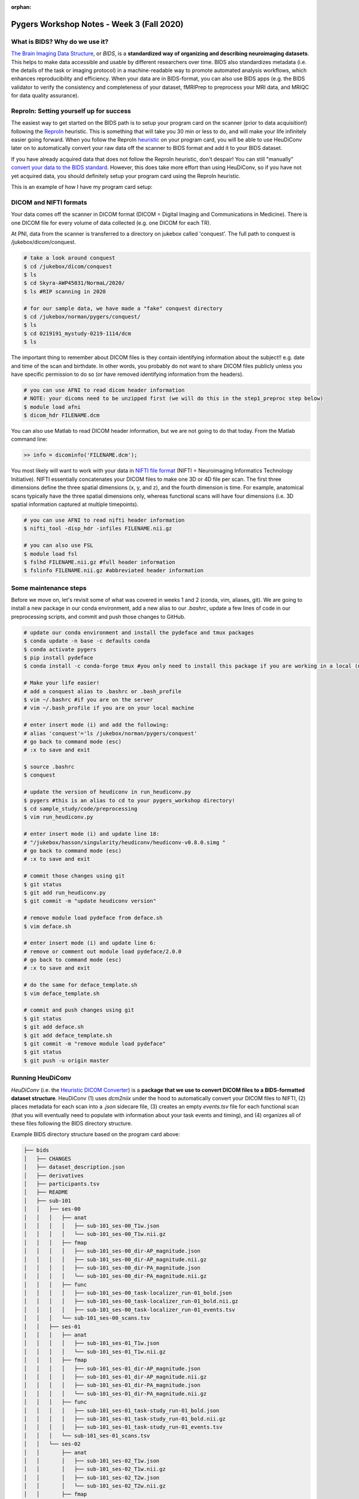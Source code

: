 :orphan:

==========================================
Pygers Workshop Notes - Week 3 (Fall 2020)
==========================================

.. raw:: html

    <style> .blue {color:blue} </style>

.. role:: blue

What is BIDS? Why do we use it?
--------------------------------

`The Brain Imaging Data Structure <https://bids.neuroimaging.io/>`_, or *BIDS*, is a **standardized way of organizing and describing neuroimaging datasets**. This helps to make data accessible and usable by different researchers over time. BIDS also standardizes metadata (i.e. the details of the task or imaging protocol) in a machine-readable way to promote automated analysis workflows, which enhances reproducibility and efficiency. When your data are in BIDS-format, you can also use BIDS apps (e.g. the BIDS validator to verify the consistency and completeness of your dataset, fMRIPrep to preprocess your MRI data, and MRIQC for data quality assurance). 

ReproIn: Setting yourself up for success
----------------------------------------

The easiest way to get started on the BIDS path is to setup your program card on the scanner (prior to data acquisition!) following the `ReproIn <https://github.com/ReproNim/reproin>`_ heuristic. This is something that will take you 30 min or less to do, and will make your life infinitely easier going forward. When you follow the ReproIn `heuristic <https://github.com/nipy/heudiconv/blob/master/heudiconv/heuristics/reproin.py>`_ on your program card, you will be able to use HeuDiConv later on to automatically convert your raw data off the scanner to BIDS format and add it to your BIDS dataset. 

If you have already acquired data that does not follow the ReproIn heuristic, don't despair! You can still "manually" `convert your data to the BIDS standard <http://reproducibility.stanford.edu/bids-tutorial-series-part-1a/>`_. However, this does take more effort than using HeuDiConv, so if you have not yet acquired data, you should definitely setup your program card using the ReproIn heuristic. 

This is an example of how I have my program card setup:

.. figure:: ../../images/reproin_program_card.png
  :width: 500px
  :align: center
  :alt: reproin example

DICOM and NIFTI formats
-----------------------

Your data comes off the scanner in DICOM format (DICOM = Digital Imaging and Communications in Medicine). There is one DICOM file for every volume of data collected (e.g. one DICOM for each TR).

At PNI, data from the scanner is transferred to a directory on jukebox called 'conquest'. The full path to conquest is :blue:`/jukebox/dicom/conquest`. 

.. code-block:: bash

    # take a look around conquest
    $ cd /jukebox/dicom/conquest
    $ ls
    $ cd Skyra-AWP45031/NormaL/2020/
    $ ls #RIP scanning in 2020

    # for our sample data, we have made a "fake" conquest directory
    $ cd /jukebox/norman/pygers/conquest/
    $ ls
    $ cd 0219191_mystudy-0219-1114/dcm
    $ ls

The important thing to remember about DICOM files is they contain identifying information about the subject!! e.g. date and time of the scan and birthdate. In other words, you probably do not want to share DICOM files publicly unless you have specific permission to do so (or have removed identifying information from the headers). 

.. code-block:: bash

    # you can use AFNI to read dicom header information 
    # NOTE: your dicoms need to be unzipped first (we will do this in the step1_preproc step below)
    $ module load afni
    $ dicom_hdr FILENAME.dcm

You can also use Matlab to read DICOM header information, but we are not going to do that today. From the Matlab command line: 

.. code-block:: bash

    >> info = dicominfo('FILENAME.dcm'); 

You most likely will want to work with your data in `NIFTI file format <https://brainder.org/2012/09/23/the-nifti-file-format/>`_ (NIFTI = Neuroimaging Informatics Technology Initiative). NIFTI essentially concatenates your DICOM files to make one 3D or 4D file per scan. The first three dimensions define the three spatial dimensions (x, y, and z), and the fourth dimension is time. For example, anatomical scans typically have the three spatial dimensions only, whereas functional scans will have four dimensions (i.e. 3D spatial information captured at multiple timepoints).   

.. code-block:: bash
    
    # you can use AFNI to read nifti header information
    $ nifti_tool -disp_hdr -infiles FILENAME.nii.gz

    # you can also use FSL
    $ module load fsl
    $ fslhd FILENAME.nii.gz #full header information
    $ fslinfo FILENAME.nii.gz #abbreviated header information

Some maintenance steps
----------------------

Before we move on, let's revisit some of what was covered in weeks 1 and 2 (conda, vim, aliases, git). We are going to install a new package in our conda environment, add a new alias to our `.bashrc`, update a few lines of code in our preprocessing scripts, and commit and push those changes to GitHub.  

.. code-block:: bash

    # update our conda environment and install the pydeface and tmux packages
    $ conda update -n base -c defaults conda
    $ conda activate pygers
    $ pip install pydeface
    $ conda install -c conda-forge tmux #you only need to install this package if you are working in a local (not PNI server) environment

    # Make your life easier!
    # add a conquest alias to .bashrc or .bash_profile
    $ vim ~/.bashrc #if you are on the server
    # vim ~/.bash_profile if you are on your local machine

    # enter insert mode (i) and add the following:
    # alias 'conquest'='ls /jukebox/norman/pygers/conquest'
    # go back to command mode (esc)
    # :x to save and exit

    $ source .bashrc
    $ conquest

    # update the version of heudiconv in run_heudiconv.py
    $ pygers #this is an alias to cd to your pygers_workshop directory!
    $ cd sample_study/code/preprocessing
    $ vim run_heudiconv.py

    # enter insert mode (i) and update line 18:
    # "/jukebox/hasson/singularity/heudiconv/heudiconv-v0.8.0.simg "
    # go back to command mode (esc)
    # :x to save and exit

    # commit those changes using git
    $ git status
    $ git add run_heudiconv.py
    $ git commit -m "update heudiconv version"

    # remove module load pydeface from deface.sh
    $ vim deface.sh

    # enter insert mode (i) and update line 6:
    # remove or comment out module load pydeface/2.0.0
    # go back to command mode (esc)
    # :x to save and exit

    # do the same for deface_template.sh
    $ vim deface_template.sh

    # commit and push changes using git
    $ git status
    $ git add deface.sh
    $ git add deface_template.sh
    $ git commit -m "remove module load pydeface"
    $ git status
    $ git push -u origin master

Running HeuDiConv
-----------------

*HeuDiConv* (i.e. the `Heuristic DICOM Converter <https://heudiconv.readthedocs.io/en/latest/>`_) is a **package that we use to convert DICOM files to a BIDS-formatted dataset structure**. HeuDiConv (1) uses `dcm2niix` under the hood to automatically convert your DICOM files to NIFTI, (2) places metadata for each scan into a `.json` sidecare file, (3) creates an empty `events.tsv` file for each functional scan (that you will eventually need to populate with information about your task events and timing), and (4) organizes all of these files following the BIDS directory structure.

Example BIDS directory structure based on the program card above: 

.. code-block:: bash

    ├── bids
    │   ├── CHANGES
    │   ├── dataset_description.json
    │   ├── derivatives
    │   ├── participants.tsv
    │   ├── README
    │   ├── sub-101
    │   │   ├── ses-00
    │   │   │   ├── anat
    │   │   │   │   ├── sub-101_ses-00_T1w.json
    │   │   │   │   └── sub-101_ses-00_T1w.nii.gz
    │   │   │   ├── fmap
    │   │   │   │   ├── sub-101_ses-00_dir-AP_magnitude.json
    │   │   │   │   ├── sub-101_ses-00_dir-AP_magnitude.nii.gz
    │   │   │   │   ├── sub-101_ses-00_dir-PA_magnitude.json
    │   │   │   │   └── sub-101_ses-00_dir-PA_magnitude.nii.gz
    │   │   │   ├── func
    │   │   │   │   ├── sub-101_ses-00_task-localizer_run-01_bold.json
    │   │   │   │   ├── sub-101_ses-00_task-localizer_run-01_bold.nii.gz
    │   │   │   │   ├── sub-101_ses-00_task-localizer_run-01_events.tsv
    │   │   │   └── sub-101_ses-00_scans.tsv
    │   │   ├── ses-01
    │   │   │   ├── anat
    │   │   │   │   ├── sub-101_ses-01_T1w.json
    │   │   │   │   └── sub-101_ses-01_T1w.nii.gz
    │   │   │   ├── fmap
    │   │   │   │   ├── sub-101_ses-01_dir-AP_magnitude.json
    │   │   │   │   ├── sub-101_ses-01_dir-AP_magnitude.nii.gz
    │   │   │   │   ├── sub-101_ses-01_dir-PA_magnitude.json
    │   │   │   │   └── sub-101_ses-01_dir-PA_magnitude.nii.gz
    │   │   │   ├── func
    │   │   │   │   ├── sub-101_ses-01_task-study_run-01_bold.json
    │   │   │   │   ├── sub-101_ses-01_task-study_run-01_bold.nii.gz
    │   │   │   │   ├── sub-101_ses-01_task-study_run-01_events.tsv
    │   │   │   └── sub-101_ses-01_scans.tsv
    │   │   └── ses-02
    │   │       ├── anat
    │   │       │   ├── sub-101_ses-02_T1w.json
    │   │       │   ├── sub-101_ses-02_T1w.nii.gz
    │   │       │   ├── sub-101_ses-02_T2w.json
    │   │       │   └── sub-101_ses-02_T2w.nii.gz
    │   │       ├── fmap
    │   │       │   ├── sub-101_ses-02_dir-AP_magnitude.json
    │   │       │   ├── sub-101_ses-02_dir-AP_magnitude.nii.gz
    │   │       │   ├── sub-101_ses-02_dir-PA_magnitude.json
    │   │       │   └── sub-101_ses-02_dir-PA_magnitude.nii.gz
    │   │       ├── func
    │   │       │   ├── sub-101_ses-02_task-postscenes_run-01_bold.json
    │   │       │   ├── sub-101_ses-02_task-postscenes_run-01_bold.nii.gz
    │   │       │   ├── sub-101_ses-02_task-postscenes_run-01_events.tsv
    │   │       └── sub-101_ses-02_scans.tsv
    │   ├── task-decision_bold.json
    │   ├── task-familiarization_bold.json
    │   ├── task-localizer_bold.json
    │   └── task-postfaces_bold.json
    │   └── task-postscenes_bold.json
    │   └── task-reward_bold.json
    │   └── task-study_bold.json

There are a few steps that need to be taken before we can run HeuDiConv. We have packaged these steps into a script called :blue:`step1_preproc.sh`. There is detailed documentation of the :blue:`step1_preproc.sh` script on our `Converting data to BIDS using HeuDiConv <../03-01-converting.html>`_ handbook page. In short, :blue:`step1_preproc.sh` does five things for you:

1. copies your DICOM files from conquest and place them in your study directory (in :blue:`/data/dicom`)

2. counts the number of volumes in each run so you can double check that your data transfer was successful

3. unzips the DICOMs in your study directory

4. runs HeuDiConv to convert your DICOMs (.dcm) to BIDS-formatted NIFTI files (.nii)

5. defaces your T1w anatomical image and set it aside in your derivatives directory (in :blue:`/data/bids/derivatives/deface`)

You can run :blue:`step1_preproc.sh` as soon as your data have finished transferring from the scanner to conquest. I typically finish my last scan, start the data transfer to conquest, and by the time I have wrapped up with the participant and cleaned up at the scanner, my data transfer has finished. I then begin running :blue:`step1_preproc.sh` and my data are available in nifti format in my study directory approximately 30 min later! 

We recommend running the :blue:`step1_preproc.sh` script in a tmux window. Tmux is a way to create a persistent server session, which means that if I close my laptop or lose connection to the server, the script will keep running un-interrupted. In the scenario above, this is really useful because I can begin running :blue:`step1_preproc.sh` before I leave the scanner room, then I can close my laptop and walk back to my office, go get lunch, etc. and the script will keep running. Be sure to checkout our handbook `guide to using tmux <./tmux.html>`_.     

.. code-block:: bash

    # create a tmux session called heudiconv
    $ tmux new -s heudiconv

    # practice using tmux:
    # detach using ctrl+b, d
    # attach to an existing session
    $ tmux a -t heudiconv

    # in your tmux window, make sure you are in your code/preprocessing directory
    $ pwd

    # activate your conda environment in your tmux session!
    $ conda activate pygers

    # get the name of the conquest directory that contains the dicom files you want to convert
    $ conquest #using our alias!

    # run step1_preproc.sh with 3 inputs:
    # (1) subject ID -- this is how you want this subject listed in your BIDS directory
    # (2) session ID -- this should match how your runs were named on the scanner console
    # (3) conquest directory -- the name of the folder that contains your DICOM files for this subject, this session
    
    $ ./step1_preproc.sh 001 01 0219191_mystudy-0219-1114

We can let HeuDiConv run in our tmux session and next week we will explore the output of HeuDiConv!

`Return to workshop info <./syllabus2020.html>`_


